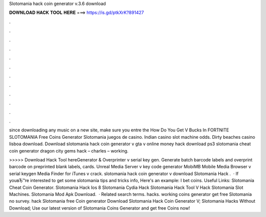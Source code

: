 Slotomania hack coin generator v.3.6 download



𝐃𝐎𝐖𝐍𝐋𝐎𝐀𝐃 𝐇𝐀𝐂𝐊 𝐓𝐎𝐎𝐋 𝐇𝐄𝐑𝐄 ===> https://is.gd/ptkXrK?891427



.



.



.



.



.



.



.



.



.



.



.



.

since downloading any music on a new site, make sure you entre the How Do You Get V Bucks In FORTNITE SLOTOMANIA Free Coins Generator  Slotomania juegos de casino. Indian casino slot machine odds. Dirty beaches casino lisboa download. Download slotomania hack coin generator v gta v online money hack download ps3 slotomania cheat coin generator dragon city gems hack – charles – working.

>>>>> Download Hack Tool hereGenerator & Overprinter v serial key gen. Generate batch barcode labels and overprint barcode on preprinted blank labels, cards. Unreal Media Server v key code generator MobiMB Mobile Media Browser v serial keygen Media Finder for iTunes v crack. slotomania hack coin generator v download Slotomania Hack .  · If youвЂ™re interested to get some slotomania tips and tricks info, Here's an example: I bet coins. Useful Links: Slotomania Cheat Coin Generator. Slotomania Hack Ios 8 Slotomania Cydia Hack Slotomania Hack Tool V Hack Slotomania Slot Machines. Slotomania Mod Apk Download.  · Related search terms. hacks. working coins generator get free Slotomania no survey. hack Slotomania free Coin generator Download Slotomania Hack Coin Generator V; Slotomania Hacks Without Download; Use our latest version of Slotomania Coins Generator and get free Coins now!
